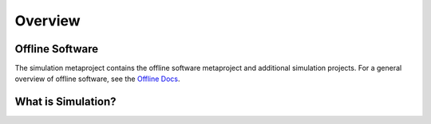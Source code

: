 Overview
========

Offline Software
----------------

The simulation metaproject contains the offline software metaproject and
additional simulation projects. For a general overview of offline software,
see the `Offline Docs 
<http://software.icecube.wisc.edu/offline_trunk/metaproject/index.html>`_.

What is Simulation?
-------------------

.. todo: fill this in with actual content

